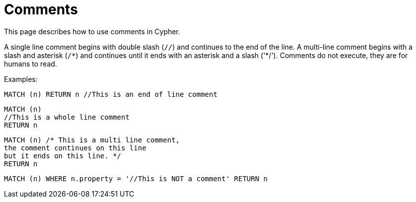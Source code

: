 :description: This section describes how to use comments in Cypher.

[[cypher-comments]]
= Comments

This page describes how to use comments in Cypher.

A single line comment begins with double slash (`//`) and continues to the end of the line.
A multi-line comment begins with a slash and asterisk (`/&#42;`) and continues until it ends with an asterisk and a slash ('&#42;/').
Comments do not execute, they are for humans to read.

Examples:

[source, cypher, indent=0]
----
MATCH (n) RETURN n //This is an end of line comment
----

[source, cypher, indent=0]
----
MATCH (n)
//This is a whole line comment
RETURN n
----

[source, cypher, indent=0]
----
MATCH (n) /* This is a multi line comment,
the comment continues on this line
but it ends on this line. */
RETURN n
----

[source, cypher, indent=0]
----
MATCH (n) WHERE n.property = '//This is NOT a comment' RETURN n
----

